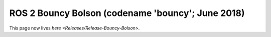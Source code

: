 
ROS 2 Bouncy Bolson (codename 'bouncy'; June 2018)
==================================================

This page now lives `here <Releases/Release-Bouncy-Bolson>`.
